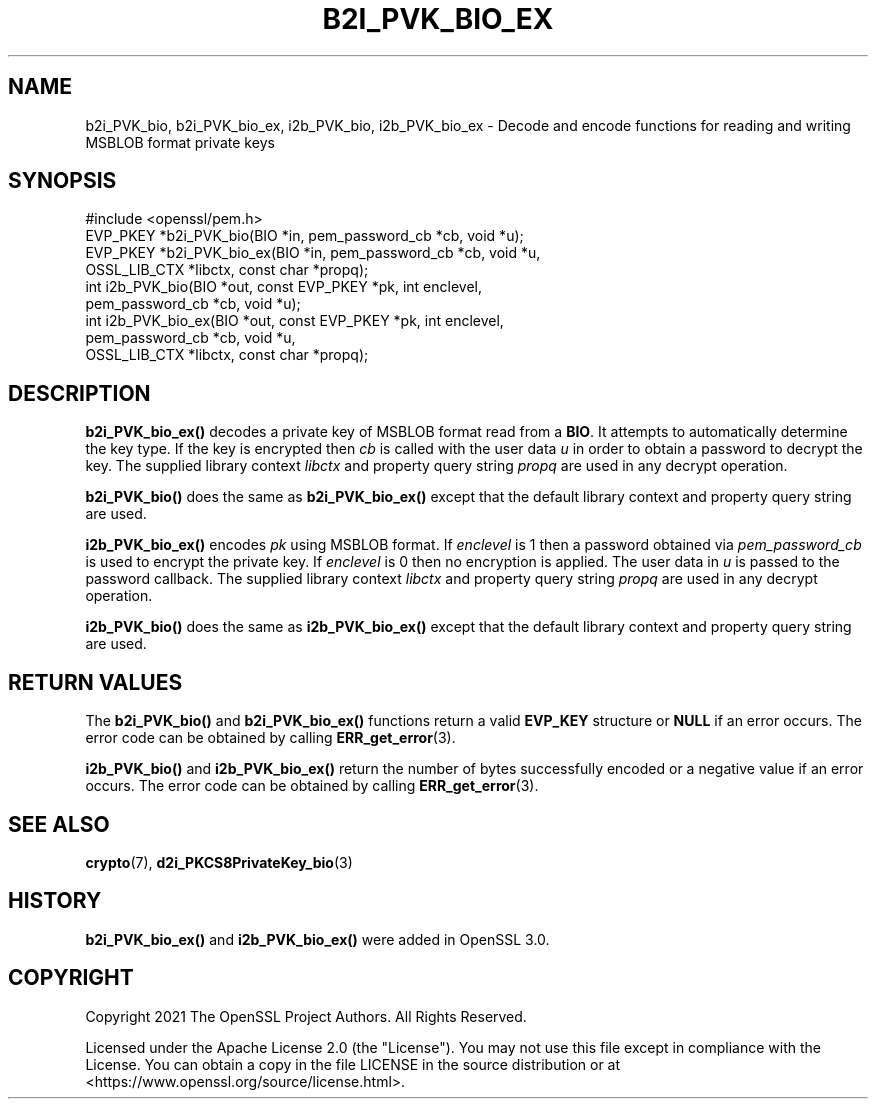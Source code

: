 .\" -*- mode: troff; coding: utf-8 -*-
.\" Automatically generated by Pod::Man 5.0102 (Pod::Simple 3.45)
.\"
.\" Standard preamble:
.\" ========================================================================
.de Sp \" Vertical space (when we can't use .PP)
.if t .sp .5v
.if n .sp
..
.de Vb \" Begin verbatim text
.ft CW
.nf
.ne \\$1
..
.de Ve \" End verbatim text
.ft R
.fi
..
.\" \*(C` and \*(C' are quotes in nroff, nothing in troff, for use with C<>.
.ie n \{\
.    ds C` ""
.    ds C' ""
'br\}
.el\{\
.    ds C`
.    ds C'
'br\}
.\"
.\" Escape single quotes in literal strings from groff's Unicode transform.
.ie \n(.g .ds Aq \(aq
.el       .ds Aq '
.\"
.\" If the F register is >0, we'll generate index entries on stderr for
.\" titles (.TH), headers (.SH), subsections (.SS), items (.Ip), and index
.\" entries marked with X<> in POD.  Of course, you'll have to process the
.\" output yourself in some meaningful fashion.
.\"
.\" Avoid warning from groff about undefined register 'F'.
.de IX
..
.nr rF 0
.if \n(.g .if rF .nr rF 1
.if (\n(rF:(\n(.g==0)) \{\
.    if \nF \{\
.        de IX
.        tm Index:\\$1\t\\n%\t"\\$2"
..
.        if !\nF==2 \{\
.            nr % 0
.            nr F 2
.        \}
.    \}
.\}
.rr rF
.\" ========================================================================
.\"
.IX Title "B2I_PVK_BIO_EX 3ossl"
.TH B2I_PVK_BIO_EX 3ossl 2025-09-16 3.5.3 OpenSSL
.\" For nroff, turn off justification.  Always turn off hyphenation; it makes
.\" way too many mistakes in technical documents.
.if n .ad l
.nh
.SH NAME
b2i_PVK_bio, b2i_PVK_bio_ex, i2b_PVK_bio, i2b_PVK_bio_ex \- Decode and encode
functions for reading and writing MSBLOB format private keys
.SH SYNOPSIS
.IX Header "SYNOPSIS"
.Vb 1
\& #include <openssl/pem.h>
\&
\& EVP_PKEY *b2i_PVK_bio(BIO *in, pem_password_cb *cb, void *u);
\& EVP_PKEY *b2i_PVK_bio_ex(BIO *in, pem_password_cb *cb, void *u,
\&                          OSSL_LIB_CTX *libctx, const char *propq);
\& int i2b_PVK_bio(BIO *out, const EVP_PKEY *pk, int enclevel,
\&                 pem_password_cb *cb, void *u);
\& int i2b_PVK_bio_ex(BIO *out, const EVP_PKEY *pk, int enclevel,
\&                    pem_password_cb *cb, void *u,
\&                    OSSL_LIB_CTX *libctx, const char *propq);
.Ve
.SH DESCRIPTION
.IX Header "DESCRIPTION"
\&\fBb2i_PVK_bio_ex()\fR decodes a private key of MSBLOB format read from a \fBBIO\fR. It
attempts to automatically determine the key type. If the key is encrypted then
\&\fIcb\fR is called with the user data \fIu\fR in order to obtain a password to decrypt
the key. The supplied library context \fIlibctx\fR and property query
string \fIpropq\fR are used in any decrypt operation.
.PP
\&\fBb2i_PVK_bio()\fR does the same as \fBb2i_PVK_bio_ex()\fR except that the default
library context and property query string are used.
.PP
\&\fBi2b_PVK_bio_ex()\fR encodes \fIpk\fR using MSBLOB format. If \fIenclevel\fR is 1 then
a password obtained via \fIpem_password_cb\fR is used to encrypt the private key.
If \fIenclevel\fR is 0 then no encryption is applied. The user data in \fIu\fR is
passed to the password callback. The supplied library context \fIlibctx\fR and
property query string \fIpropq\fR are used in any decrypt operation.
.PP
\&\fBi2b_PVK_bio()\fR does the same as \fBi2b_PVK_bio_ex()\fR except that the default
library context and property query string are used.
.SH "RETURN VALUES"
.IX Header "RETURN VALUES"
The \fBb2i_PVK_bio()\fR and \fBb2i_PVK_bio_ex()\fR functions return a valid \fBEVP_KEY\fR
structure or \fBNULL\fR if an error occurs. The error code can be obtained by calling
\&\fBERR_get_error\fR\|(3).
.PP
\&\fBi2b_PVK_bio()\fR and \fBi2b_PVK_bio_ex()\fR return the number of bytes successfully
encoded or a negative value if an error occurs. The error code can be obtained
by calling \fBERR_get_error\fR\|(3).
.SH "SEE ALSO"
.IX Header "SEE ALSO"
\&\fBcrypto\fR\|(7),
\&\fBd2i_PKCS8PrivateKey_bio\fR\|(3)
.SH HISTORY
.IX Header "HISTORY"
\&\fBb2i_PVK_bio_ex()\fR and \fBi2b_PVK_bio_ex()\fR were added in OpenSSL 3.0.
.SH COPYRIGHT
.IX Header "COPYRIGHT"
Copyright 2021 The OpenSSL Project Authors. All Rights Reserved.
.PP
Licensed under the Apache License 2.0 (the "License").  You may not use
this file except in compliance with the License.  You can obtain a copy
in the file LICENSE in the source distribution or at
<https://www.openssl.org/source/license.html>.

